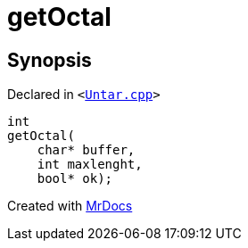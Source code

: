 [#getOctal]
= getOctal
:relfileprefix: 
:mrdocs:


== Synopsis

Declared in `&lt;https://github.com/PrismLauncher/PrismLauncher/blob/develop/Untar.cpp#L110[Untar&period;cpp]&gt;`

[source,cpp,subs="verbatim,replacements,macros,-callouts"]
----
int
getOctal(
    char* buffer,
    int maxlenght,
    bool* ok);
----



[.small]#Created with https://www.mrdocs.com[MrDocs]#
